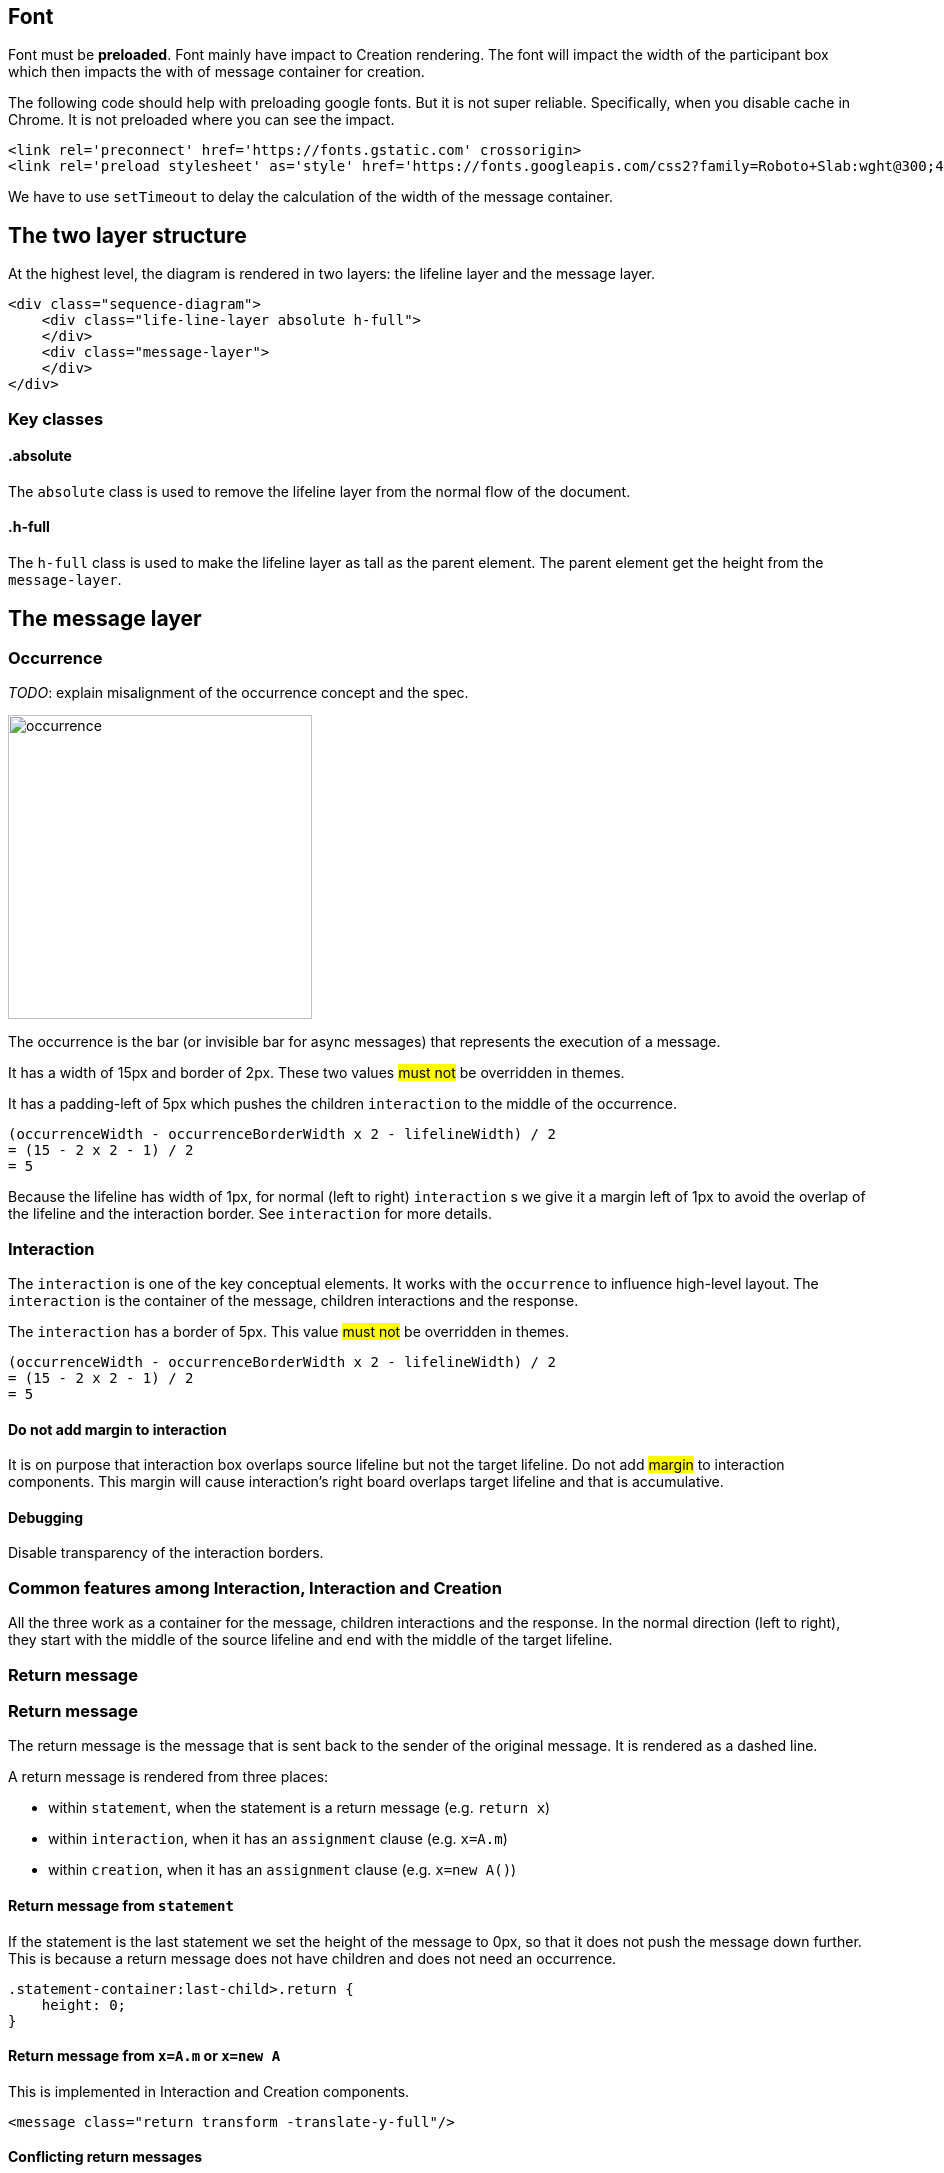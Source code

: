 :icons: font

== Font
Font [.underline]#must# be *preloaded*. Font mainly have impact to Creation
rendering. The font will impact the width of the participant box which then
impacts the with of message container for creation.

The following code should help with preloading google fonts. But it is not super
reliable. Specifically, when you disable cache in Chrome. It is not preloaded
where you can see the impact.

....
<link rel='preconnect' href='https://fonts.gstatic.com' crossorigin>
<link rel='preload stylesheet' as='style' href='https://fonts.googleapis.com/css2?family=Roboto+Slab:wght@300;400;500;700&display=swap'>
....

We have to use `setTimeout` to delay the calculation of the width of the
message container.

== The two layer structure
At the highest level, the diagram is rendered in two layers:
the lifeline layer and the message layer.

....
<div class="sequence-diagram">
    <div class="life-line-layer absolute h-full">
    </div>
    <div class="message-layer">
    </div>
</div>
....

=== Key classes
==== .absolute
The `absolute` class is used to remove the lifeline layer from the normal
flow of the document.

==== .h-full
The `h-full` class is used to make the lifeline layer as tall as the parent
element. The parent element get the height from the `message-layer`.

== The message layer

=== Occurrence
_TODO_: explain misalignment of the occurrence concept and the spec.

image::images/occurrence.png[width=304,alt="occurrence"]

The occurrence is the bar (or invisible bar for async messages) that
represents the execution of a message.

It has a width of 15px and border of 2px. These two values #must not#
be overridden in themes.

It has a padding-left of 5px which pushes the children `interaction` to
the middle of the occurrence.
....
(occurrenceWidth - occurrenceBorderWidth x 2 - lifelineWidth) / 2
= (15 - 2 x 2 - 1) / 2
= 5
....

Because the lifeline has width of 1px, for normal (left to right) `interaction` s
we give it a margin left of 1px to avoid the overlap of the lifeline and the
interaction border. See `interaction` for more details.

=== Interaction
The `interaction` is one of the key conceptual elements. It works with
the `occurrence` to influence high-level layout. The `interaction` is the container
of the message, children interactions and the response.

The `interaction` has a border of 5px. This value #must not# be overridden in themes.
....
(occurrenceWidth - occurrenceBorderWidth x 2 - lifelineWidth) / 2
= (15 - 2 x 2 - 1) / 2
= 5
....

==== Do not add margin to interaction
It is on purpose that interaction box overlaps source lifeline but not the target
lifeline. Do not add #margin# to interaction components. This margin will cause
interaction's right board overlaps target lifeline and that is accumulative.

==== Debugging
Disable transparency of the interaction borders.

=== Common features among Interaction, Interaction and Creation

All the three work as a container for the message, children interactions and the
response. In the normal direction (left to right), they start with the middle
of the source lifeline and end with the middle of the target lifeline.

=== Return message

=== Return message
The return message is the message that is sent back to the sender of the original
message. It is rendered as a dashed line.

A return message is rendered from three places:

* within `statement`, when the statement is a return message (e.g. `return x`)
* within `interaction`, when it has an `assignment` clause (e.g. `x=A.m`)
* within `creation`, when it has an `assignment` clause (e.g. `x=new A()`)

==== Return message from `statement`
If the statement is the last statement we set the height of the message to 0px,
so that it does not push the message down further. This is because a return message
does not have children and does not need an occurrence.

....
.statement-container:last-child>.return {
    height: 0;
}
....

==== Return message from `x=A.m` or `x=new A`
This is implemented in Interaction and Creation components.

....
<message class="return transform -translate-y-full"/>
....

==== Conflicting return messages
We provide two ways in DSL to represent `return` messages:

....
// option 1
x = A.method
// option 2
A.method() {
  return y
}
....

If you use both, we will render both with overlapping. This is on purpose to expose
the conflict to the user.

.Return message conflict
image::images/return-message-conflict.png[width=200,alt="return message conflict"]

=== Message arrow
.Message arrow (the dashed line and arrow head)
image::images/creation-component.png[width=224]

This time we focus on how to align the arrow line and the arrow head.
We use a similar approach as pattern #vertically aligning# with pattern
#shift half the height#. Instead of `items-center` we use `items-end`.
Then we use `translate-y-1/2` to shift the arrow head down half the
height of the arrow head. (See Message.vue)
....
  <div class="message flex items-end"
    <div class="name flex-grow" style="padding-left: 10px">{{content}}</div>
    <point class="flex-shrink-0 transform translate-y-1/2 -my-px" :fill="fill" :rtl="rtl"/>
  </div>
....

==== Key classes
===== .flex .items-end
The `flex` and `items-end` classes are used to align the arrow line
and the arrow head at the bottom of the message.

===== .flex-grow
The `flex-grow` class is used to make the message name grow to fill
the available space.

===== .flex-shrink-0
The `flex-shrink-0` class is used to make the arrow head not shrink
when the message name is too long.

===== .transform .translate-y-1/2
The `transform` and `translate-y-1/2` classes are used to shift the
arrow head down half the height of the arrow head.

=== Message arrow right to left
image::images/message-arrow-rtl.png[width=200,alt="message arrow right to left"]

....
  <div class="message flex items-end" :class="{'flex-row-reverse': rtl}">
    <div class="name flex-grow"
          >{{content}}</div>
    <point class="flex-shrink-0 transform translate-y-1/2 -my-px"/>
  </div>
....

==== Key classes
===== .flex-row-reverse
The `flex-row-reverse` class is used to reverse the order of the name and
the arrow head.

=== Creation
image::images/creation-component.png[width=240]

==== Pattern 1: Vertically aligning
image::images/vertical-alignment.svg[width=40]

....
<div class="flex items-center">
  <div class="w-10 h-8 bg-blue-200"></div>
  <div class="w-10 h-20 bg-green-200"></div>
</div>
....

==== Pattern 2: Shift half the height
image::images/shift-up-half-the-height.png[width=50]

The message arrow is supposed to point to the middle of the participant
box. It is not he whole message that is aligned with the participant
box. So we have to shift the message up half the height of the message.
....
<div class="flex items-center m-10">
  <div class="w-10 h-8 bg-blue-200 transform -translate-y-1/2"></div>
  <div class="w-10 h-20 bg-green-200"></div>
</div>
....

This pattern is also used at the arrows. See the image for creation.

=== Creation participant top
While all normal participants have their name boxes at the top of the
diagram, creation participant boxes need to be pushed down to align
with the message arrow.

To implement this, we add a `padding-top` to the containing lifeline
of the corresponding participant.

The padding top is calculated by subtracting the top of message from
the top of participant's original value.

==== Challenge
When the message container is mounted, it does not have the correct
participant box offsetWidth.

=== Creation right to left
image::images/creation-rtl.png[width=240,alt="creation right to left"]

On top of normal Creation, we need to flip the participant placeholder
and the message container. We use the `flex-row-reverse` class to flip.
See "Message right to left" for example using `flex-row-reverse`.


